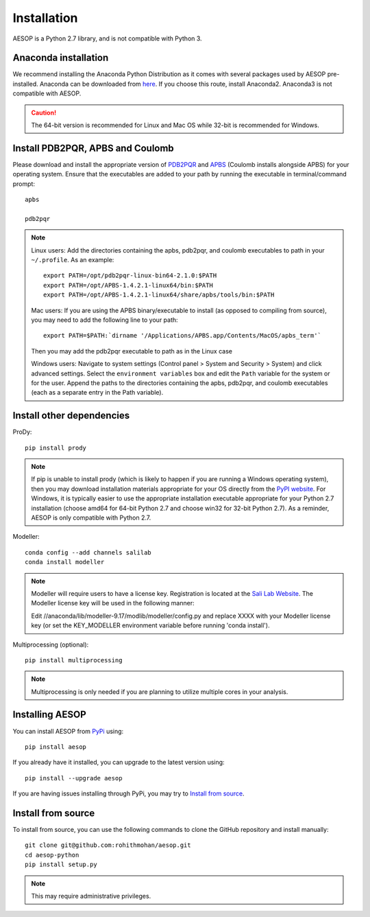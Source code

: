 .. _installation::

Installation
============

AESOP is a Python 2.7 library, and is not compatible with Python 3.

Anaconda installation
"""""""""""""""""""""

We recommend installing the Anaconda Python Distribution as it comes with several packages used by AESOP pre-installed.
Anaconda can be downloaded from `here <https://www.continuum.io/downloads>`_. If you choose this route, install Anaconda2. Anaconda3 is not compatible with AESOP.

.. caution::

	The 64-bit version is recommended for Linux and Mac OS while 32-bit is recommended for Windows.

Install PDB2PQR, APBS and Coulomb
"""""""""""""""""""""""""""""""""

Please download and install the appropriate version of `PDB2PQR <https://sourceforge.net/projects/pdb2pqr>`_ and `APBS <https://sourceforge.net/projects/apbs>`_ (Coulomb installs alongside APBS) for your operating system. Ensure that the executables are added to your path by running the executable in terminal/command prompt::

	apbs

	pdb2pqr

.. note::

	Linux users: Add the directories containing the apbs, pdb2pqr, and coulomb executables to path in your ``~/.profile``. As an example::
	
		export PATH=/opt/pdb2pqr-linux-bin64-2.1.0:$PATH
		export PATH=/opt/APBS-1.4.2.1-linux64/bin:$PATH
		export PATH=/opt/APBS-1.4.2.1-linux64/share/apbs/tools/bin:$PATH
	
	Mac users: If you are using the APBS binary/executable to install (as opposed to compiling from source), you may need to add the following line to your path::

		export PATH=$PATH:`dirname '/Applications/APBS.app/Contents/MacOS/apbs_term'`
		
	Then you may add the pdb2pqr executable to path as in the Linux case
		
	Windows users: Navigate to system settings (Control panel > System and Security > System) and click advanced settings. Select the 
	``environment variables`` box and edit the ``Path`` variable for the system or for the user. Append the paths to the directories 
	containing the apbs, pdb2pqr, and coulomb executables (each as a separate entry in the Path variable).

Install other dependencies
""""""""""""""""""""""""""

ProDy::

	pip install prody
	
.. note::

	If pip is unable to install prody (which is likely to happen if you are running a Windows operating system), 
	then you may download installation materials appropriate for your OS directly from the 
	`PyPI website <https://pypi.python.org/pypi/ProDy>`_. For Windows, it is typically easier to use the appropriate 
	installation executable appropriate for your Python 2.7 installation (choose amd64 for 64-bit Python 2.7 and choose 
	win32 for 32-bit Python 2.7). As a reminder, AESOP is only compatible with Python 2.7.

Modeller::

	conda config --add channels salilab
	conda install modeller

.. note::

	Modeller will require users to have a license key. 
	Registration is located at the `Sali Lab Website <https://salilab.org/modeller/>`_.
	The Modeller license key will be used in the following manner:
	
	Edit //anaconda/lib/modeller-9.17/modlib/modeller/config.py
	and replace XXXX with your Modeller license key 
	(or set the KEY_MODELLER environment variable before running 'conda install').

Multiprocessing (optional)::

	pip install multiprocessing

.. note::

	Multiprocessing is only needed if you are planning to utilize multiple cores in your analysis.

Installing AESOP
""""""""""""""""

You can install AESOP from `PyPi <https://pypi.python.org/>`_ using::
	
	pip install aesop

If you already have it installed, you can upgrade to the latest version using::
	
	pip install --upgrade aesop

If you are having issues installing through PyPi, you may try to `Install from source`_.

Install from source
"""""""""""""""""""

To install from source, you can use the following commands to clone the GitHub repository and install manually::

	git clone git@github.com:rohithmohan/aesop.git
	cd aesop-python
	pip install setup.py

.. note::

	This may require administrative privileges. 
